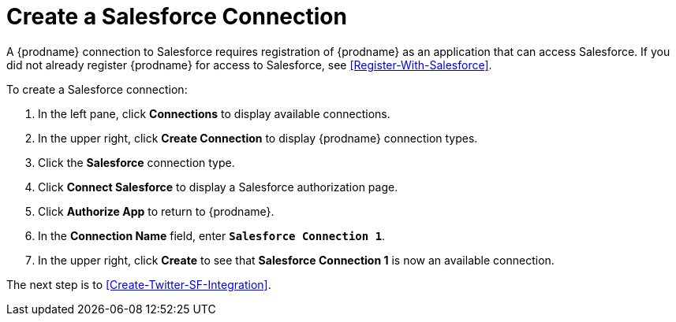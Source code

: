 [id='Create-SF-Connection-{reuse}']
= Create a Salesforce Connection

A {prodname} connection to Salesforce requires registration of
{prodname} as an application that can access Salesforce.
If you did not already register {prodname} for access to 
Salesforce, see <<Register-With-Salesforce>>. 

To create a Salesforce connection:

. In the left pane, click *Connections* to display available connections. 
. In the upper right, click *Create Connection* to display
{prodname} connection types. 
. Click the *Salesforce* connection type. 
. Click *Connect Salesforce* to display a Salesforce authorization page. 
. Click *Authorize App* to return to {prodname}.
. In the *Connection Name* field, enter `*Salesforce Connection 1*`.
. In the upper right, click *Create* to see that 
*Salesforce Connection 1* is now an available connection. 

The next step is to <<Create-Twitter-SF-Integration>>. 
